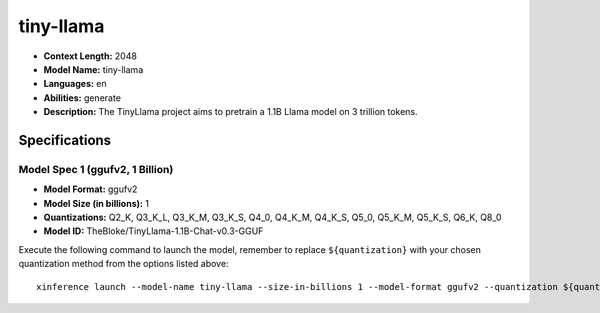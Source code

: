 .. _models_llm_tiny-llama:

========================================
tiny-llama
========================================

- **Context Length:** 2048
- **Model Name:** tiny-llama
- **Languages:** en
- **Abilities:** generate
- **Description:** The TinyLlama project aims to pretrain a 1.1B Llama model on 3 trillion tokens.

Specifications
^^^^^^^^^^^^^^


Model Spec 1 (ggufv2, 1 Billion)
++++++++++++++++++++++++++++++++++++++++

- **Model Format:** ggufv2
- **Model Size (in billions):** 1
- **Quantizations:** Q2_K, Q3_K_L, Q3_K_M, Q3_K_S, Q4_0, Q4_K_M, Q4_K_S, Q5_0, Q5_K_M, Q5_K_S, Q6_K, Q8_0
- **Model ID:** TheBloke/TinyLlama-1.1B-Chat-v0.3-GGUF

Execute the following command to launch the model, remember to replace ``${quantization}`` with your
chosen quantization method from the options listed above::

   xinference launch --model-name tiny-llama --size-in-billions 1 --model-format ggufv2 --quantization ${quantization}

